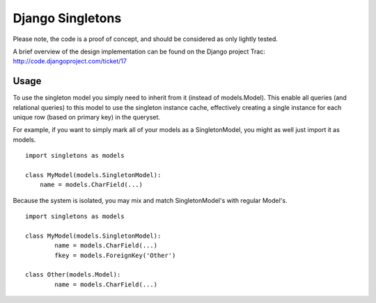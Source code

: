 Django Singletons
=================

Please note, the code is a proof of concept, and should be considered as only lightly tested.

A brief overview of the design implementation can be found on the Django project Trac: http://code.djangoproject.com/ticket/17


Usage
-----
To use the singleton model you simply need to inherit from it (instead of models.Model). This enable all queries (and relational queries) to this model to use the singleton instance cache, effectively creating a single instance for each unique row (based on primary key) in the queryset.

For example, if you want to simply mark all of your models as a SingletonModel, you might as well just import it as models.
::

	import singletons as models

	class MyModel(models.SingletonModel):
	    name = models.CharField(...)

Because the system is isolated, you may mix and match SingletonModel's with regular Model's.
::

	import singletons as models

	class MyModel(models.SingletonModel):
		name = models.CharField(...)
		fkey = models.ForeignKey('Other')

	class Other(models.Model):
		name = models.CharField(...)